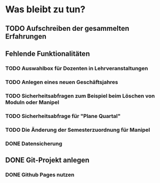 * Was bleibt zu tun?
** TODO Aufschreiben der gesammelten Erfahrungen
** Fehlende Funktionalitäten
*** TODO Auswahlbox für Dozenten in Lehrveranstaltungen
*** TODO Anlegen eines neuen Geschäftsjahres
*** TODO Sicherheitsabfragen zum Beispiel beim Löschen von Moduln oder Manipel
*** TODO Sicherheitsabfrage für "Plane Quartal"
*** TODO Die Änderung der Semesterzuordnung für Manipel
*** DONE Datensicherung
** DONE Git-Projekt anlegen
*** DONE Github Pages nutzen
